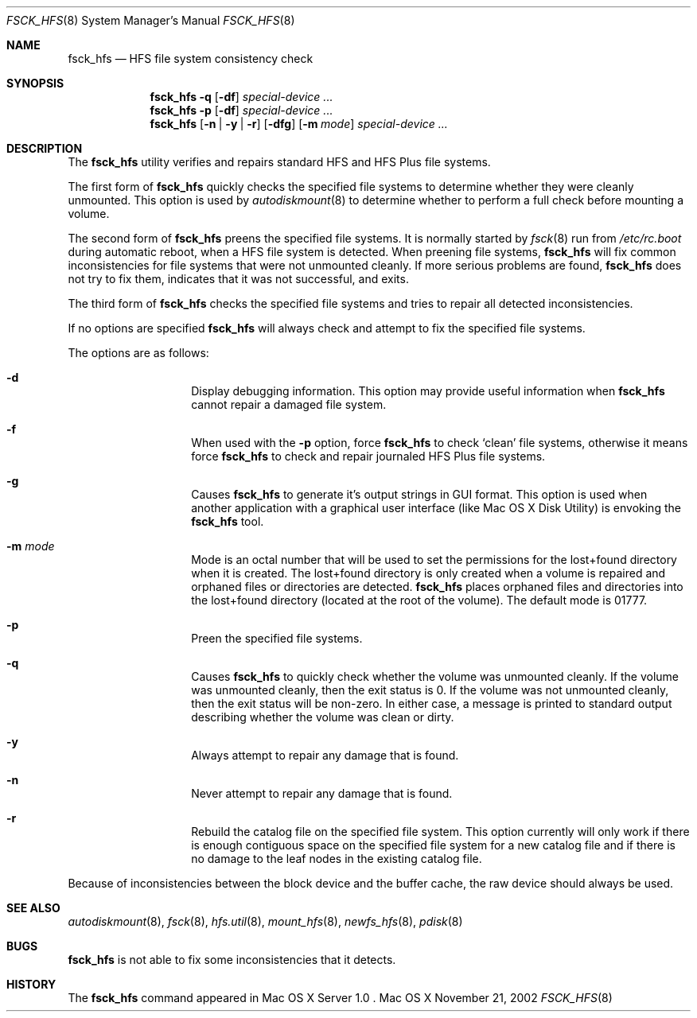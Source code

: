 .\" Copyright (c) 2002 Apple Computer, Inc. All rights reserved.
.\" 
.\" The contents of this file constitute Original Code as defined in and
.\" are subject to the Apple Public Source License Version 1.1 (the
.\" "License").  You may not use this file except in compliance with the
.\" License.  Please obtain a copy of the License at
.\" http://www.apple.com/publicsource and read it before using this file.
.\" 
.\" This Original Code and all software distributed under the License are
.\" distributed on an "AS IS" basis, WITHOUT WARRANTY OF ANY KIND, EITHER
.\" EXPRESS OR IMPLIED, AND APPLE HEREBY DISCLAIMS ALL SUCH WARRANTIES,
.\" INCLUDING WITHOUT LIMITATION, ANY WARRANTIES OF MERCHANTABILITY,
.\" FITNESS FOR A PARTICULAR PURPOSE OR NON-INFRINGEMENT.  Please see the
.\" License for the specific language governing rights and limitations
.\" under the License.
.\" 
.\"     @(#)fsck_hfs.8
.Dd November 21, 2002
.Dt FSCK_HFS 8
.Os "Mac OS X"
.Sh NAME
.Nm fsck_hfs
.Nd HFS file system consistency check
.Sh SYNOPSIS
.Nm fsck_hfs
.Fl q
.Op Fl df
.Ar special-device ...
.Nm fsck_hfs
.Fl p
.Op Fl df
.Ar special-device ...
.Nm fsck_hfs
.Op Fl n | y | r
.Op Fl dfg
.Op Fl m Ar mode
.Ar special-device ...
.Sh DESCRIPTION
.Pp
The
.Nm
utility verifies and repairs standard HFS and HFS Plus file systems.
.Pp
The first form of
.Nm
quickly checks the specified file systems to determine whether
they were cleanly unmounted.  This option is used by
.Xr autodiskmount 8
to determine whether to perform a full check before mounting
a volume.
.Pp
The second form of
.Nm
preens the specified file systems.
It is normally started by
.Xr fsck 8
run from
.Pa /etc/rc.boot
during automatic reboot, when a HFS file system is detected.
When preening file systems,
.Nm
will fix common inconsistencies for file systems that were not
unmounted cleanly.  If more serious problems are found,
.Nm
does not try to fix them, indicates that it was not
successful, and exits.
.Pp
The third form of
.Nm
checks the specified file systems and tries to repair all
detected inconsistencies.
.Pp
If no options are specified 
.Nm
will always check and attempt to fix the specified file systems.
.Pp
The options are as follows:
.Bl -hang -offset indent
.It Fl d
Display debugging information.  This option may provide useful 
information when 
.Nm
cannot repair a damaged file system.
.It Fl f
When used with the
.Fl p
option, force
.Nm
to check `clean' file systems, otherwise it means force
.Nm
to check and repair journaled HFS Plus file systems.
.It Fl g
Causes
.Nm
to generate it's output strings in GUI format.  This option is used
when another application with a graphical user interface
(like Mac OS X Disk Utility) is envoking the
.Nm
tool.
.It Fl m Ar mode
Mode is an octal number that will be used to set the permissions for the
lost+found directory when it is created.   The lost+found directory is
only created when a volume is repaired and orphaned files or directories are
detected.
.Nm
places orphaned files and directories into the lost+found directory (located
at the root of the volume).
The default mode is 01777.
.It Fl p
Preen the specified file systems.
.It Fl q
Causes
.Nm
to quickly check whether the volume was unmounted cleanly.
If the volume was unmounted cleanly, then the exit status is 0.
If the volume was not unmounted cleanly, then the exit status
will be non-zero.  In either case, a message is printed to
standard output describing whether the volume was clean or dirty.
.It Fl y
Always attempt to repair any damage that is found.
.It Fl n
Never attempt to repair any damage that is found.
.It Fl r
Rebuild the catalog file on the specified file system.  This option 
currently will only work if there is enough contiguous space on the 
specified file system for a new catalog file and if there is no damage 
to the leaf nodes in the existing catalog file.
.El
.Pp
Because of inconsistencies between the block device and the buffer cache,
the raw device should always be used.
.Sh SEE ALSO
.Xr autodiskmount 8 ,
.Xr fsck 8 ,
.Xr hfs.util 8 ,
.Xr mount_hfs 8 ,
.Xr newfs_hfs 8 ,
.Xr pdisk 8
.Sh BUGS
.Nm
is not able to fix some inconsistencies that it detects.
.Sh HISTORY
The
.Nm
command appeared in Mac OS X Server 1.0 .
